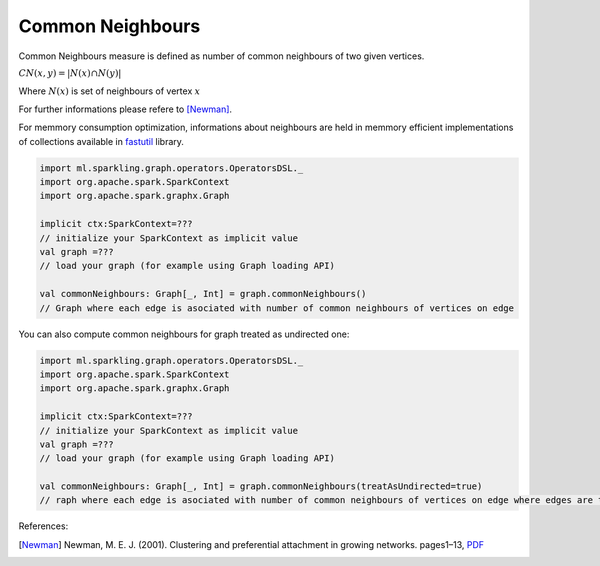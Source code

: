 Common Neighbours
=====================

Common Neighbours measure is defined as number of common neighbours of two given vertices.

:math:`CN(x,y)=|N(x)\cap N(y)|`

Where :math:`N(x)` is set of neighbours of vertex :math:`x`

For further informations please refere to [Newman]_. 


For memmory consumption optimization, informations about neighbours are held in memmory efficient implementations of collections available in `fastutil <http://fastutil.di.unimi.it/>`_ library.


.. code-block:: scala
	
	import ml.sparkling.graph.operators.OperatorsDSL._
	import org.apache.spark.SparkContext
	import org.apache.spark.graphx.Graph

	implicit ctx:SparkContext=??? 
	// initialize your SparkContext as implicit value
	val graph =???
	// load your graph (for example using Graph loading API)

	val commonNeighbours: Graph[_, Int] = graph.commonNeighbours()
	// Graph where each edge is asociated with number of common neighbours of vertices on edge


You can also compute common neighbours for graph treated as undirected one:

.. code-block:: scala
	
	import ml.sparkling.graph.operators.OperatorsDSL._
	import org.apache.spark.SparkContext
	import org.apache.spark.graphx.Graph

	implicit ctx:SparkContext=??? 
	// initialize your SparkContext as implicit value
	val graph =???
	// load your graph (for example using Graph loading API)

	val commonNeighbours: Graph[_, Int] = graph.commonNeighbours(treatAsUndirected=true)
	// raph where each edge is asociated with number of common neighbours of vertices on edge where edges are treated as undirected

References: 

.. [Newman]   Newman,  M.  E.  J.  (2001).   Clustering  and  preferential  attachment  in  growing  networks.   pages1–13, `PDF <http://journals.aps.org/pre/pdf/10.1103/PhysRevE.64.025102>`_